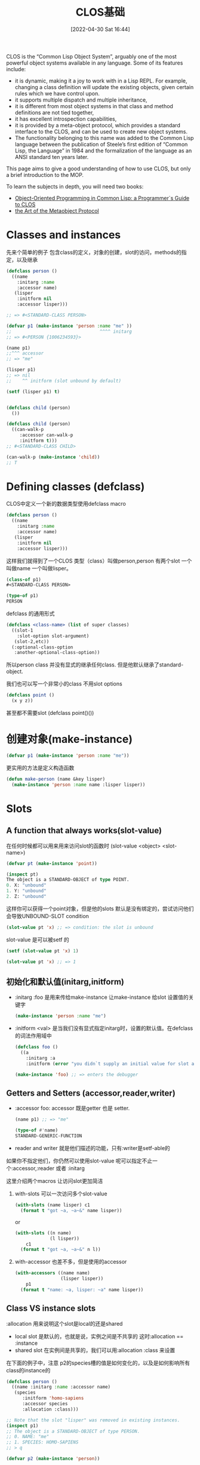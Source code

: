 #+startup: latexpreview
#+OPTIONS: author:nil ^:{}
#+HUGO_BASE_DIR: ~/Documents/myblog
#+HUGO_SECTION: /posts/2022/04
#+HUGO_CUSTOM_FRONT_MATTER: :toc true :math true
#+HUGO_AUTO_SET_LASTMOD: t
#+HUGO_PAIRED_SHORTCODES: admonition
#+HUGO_DRAFT: false
#+DATE: [2022-04-30 Sat 16:44]
#+TITLE: CLOS基础
#+HUGO_TAGS: common-lisp clos
#+HUGO_CATEGORIES: lisp
#+DESCRIPTION: "Common Lisp Object System 的使用"
#+begin_export html
<!--more-->
#+end_export

CLOS is the “Common Lisp Object System”, arguably one of the most powerful object systems available in any language.
Some of its features include:

+ it is dynamic, making it a joy to work with in a Lisp REPL. For example, changing a class definition will update the existing objects, given certain rules which we have control upon.
+ it supports multiple dispatch and multiple inheritance,
+ it is different from most object systems in that class and method definitions are not tied together,
+ it has excellent introspection capabilities,
+ it is provided by a meta-object protocol, which provides a standard interface to the CLOS, and can be used to create new object systems.
+ The functionality belonging to this name was added to the Common Lisp language between the publication of Steele’s first edition of “Common Lisp, the Language” in 1984 and the formalization of the language as an ANSI standard ten years later.

This page aims to give a good understanding of how to use CLOS, but only a brief introduction to the MOP.

To learn the subjects in depth, you will need two books:
+ [[http://www.communitypicks.com/r/lisp/s/17592186046723-object-oriented-programming-in-common-lisp-a-programmer][Object-Oriented Programming in Common Lisp: a Programmer`s Guide to CLOS]]
+ [[http://www.communitypicks.com/r/lisp/s/17592186045709-the-art-of-the-metaobject-protocol][the Art of the Metaobject Protocol]]

* Classes and instances 
先来个简单的例子 包含class的定义，对象的创建，slot的访问，methods的指定，以及继承
#+begin_src lisp
  (defclass person ()
    ((name
      :initarg :name
      :accessor name)
     (lisper
      :initform nil
      :accessor lisper)))

  ;; => #<STANDARD-CLASS PERSON>

  (defvar p1 (make-instance 'person :name "me" ))
  ;;                                 ^^^^ initarg
  ;; => #<PERSON {1006234593}>

  (name p1)
  ;;^^^ accessor
  ;; => "me"

  (lisper p1)
  ;; => nil
  ;;    ^^ initform (slot unbound by default)

  (setf (lisper p1) t)


  (defclass child (person)
    ())

  (defclass child (person)
    ((can-walk-p
       :accessor can-walk-p
       :initform t)))
  ;; #<STANDARD-CLASS CHILD>

  (can-walk-p (make-instance 'child))
  ;; T
#+end_src

* Defining classes (defclass)
CLOS中定义一个新的数据类型使用defclass macro
#+begin_src lisp
  (defclass person ()
    ((name
      :initarg :name
      :accessor name)
     (lisper
      :initform nil
      :accessor lisper)))
#+end_src

这样我们就得到了一个CLOS 类型（class）叫做person,person 有两个slot 一个叫做name 一个叫做lisper。
#+begin_src lisp
  (class-of p1)
  #<STANDARD-CLASS PERSON>

  (type-of p1)
  PERSON
#+end_src

defclass 的通用形式
#+begin_src lisp
  (defclass <class-name> (list of super classes)
    ((slot-1
      :slot-option slot-argument)
     (slot-2,etc))
    (:optional-class-option
     :another-optional-class-option))
#+end_src

所以person class 并没有显式的继承任何class. 但是他默认继承了standard-object.

我们也可以写一个非常小的class 不用slot options
#+begin_src lisp
  (defclass point ()
    (x y z))
#+end_src
甚至都不需要slot (defclass point()())

* 创建对象(make-instance)
#+begin_src lisp
  (defvar p1 (make-instance 'person :name "me"))
#+end_src
更实用的方法是定义构造函数
#+begin_src lisp
  (defun make-person (name &key lisper)
    (make-instance 'person :name name :lisper lisper))
#+end_src

* Slots
** A function that always works(slot-value)
在任何时候都可以用来用来访问slot的函数时 (slot-value <object> <slot-name>)
#+begin_src lisp
  (defvar pt (make-instance 'point))

  (inspect pt)
  The object is a STANDARD-OBJECT of type POINT.
  0. X: "unbound"
  1. Y: "unbound"
  2. Z: "unbound"
#+end_src
这样你可以获得一个point对象，但是他的slots 默认是没有绑定的，尝试访问他们会导致UNBOUND-SLOT condition
#+begin_src lisp
  (slot-value pt 'x) ;; => condition: the slot is unbound
#+end_src

slot-value 是可以被setf 的
#+begin_src lisp
  (setf (slot-value pt 'x) 1)

  (slot-value pt 'x) ;; => 1
#+end_src
** 初始化和默认值(initarg,initform)
+ :initarg :foo 是用来传给make-instance 让make-instance 给slot 设置值的关键字
  #+begin_src lisp
    (make-instance 'person :name "me")
  #+end_src

+ :initform <val> 是当我们没有显式指定initarg时，设置的默认值。在defclass的词法作用域中
  #+begin_src lisp
    (defclass foo ()
      ((a
        :initarg :a
        :initform (error "you didn`t supply an initial value for slot a"))))

    (make-instance 'foo) ;; => enters the debugger
  #+end_src

** Getters and Setters (accessor,reader,writer)
+ :accessor foo: accessor 既是getter 也是 setter.
  #+begin_src lisp
    (name p1) ;; => "me"

    (type-of #'name)
    STANDARD-GENERIC-FUNCTION
  #+end_src
+ reader and writer 就是他们描述的功能，只有:writer是setf-able的 
如果你不指定他们，你仍然可以使用slot-value
呢可以指定不止一个:accessor,:reader 或者 :initarg

这里介绍两个macros 让访问slot更加简洁

1. with-slots 可以一次访问多个slot-value
   #+begin_src lisp
     (with-slots (name lisper) c1
       (format t "got ~a, ~a~&" name lisper))
   #+end_src
   or
   #+begin_src lisp
     (with-slots ((n name)
                  (l lisper))
         c1
       (format t "got ~a, ~a~&" n l))
   #+end_src
2. with-accessor 也差不多，但是使用的accessor
   #+begin_src lisp
     (with-accessors ((name name)
                      (lisper lisper))
         p1
       (format t "name: ~a, lisper: ~a" name lisper))
   #+end_src
** Class VS instance slots
:allocation 用来说明这个slot是local的还是shared
+ local slot 是默认的，也就是说，实例之间是不共享的 这时:allocation == :instance
+ shared slot 在实例间是共享的，我们可以用:allocation :class 来设置
在下面的例子中，注意 p2的species槽的值是如何变化的，以及是如何影响所有class的instance的
#+begin_src lisp
  (defclass person ()
    ((name :initarg :name :accessor name)
     (species
        :initform 'homo-sapiens
        :accessor species
        :allocation :class)))

  ;; Note that the slot "lisper" was removed in existing instances.
  (inspect p1)
  ;; The object is a STANDARD-OBJECT of type PERSON.
  ;; 0. NAME: "me"
  ;; 1. SPECIES: HOMO-SAPIENS
  ;; > q

  (defvar p2 (make-instance 'person))

  (species p1)
  (species p2)
  ;; HOMO-SAPIENS

  (setf (species p2) 'homo-numericus)
  ;; HOMO-NUMERICUS

  (species p1)
  ;; HOMO-NUMERICUS

  (species (make-instance 'person))
  ;; HOMO-NUMERICUS

  (let ((temp (make-instance 'person)))
      (setf (species temp) 'homo-lisper))
  ;; HOMO-LISPER
  (species (make-instance 'person))
  ;; HOMO-LISPER
#+end_src

** Slot documentation
任何slot 都可以接受一个:documentation option
** Slot type
:type 用来检查slot的类型，但是只有很少一部分的实现支持:type 类型检查
* find-class,class-name,class-of
#+begin_src lisp
  (find-class 'point)
  ;; #<STANDARD-CLASS POINT 275B78DC>

  (class-name (find-class 'point))
  ;; POINT

  (class-of my-point)
  ;; #<STANDARD-CLASS POINT 275B78DC>

  (typep my-point (class-of my-point))
  ;; T
#+end_src
* Subclasses 和 inheritance
child 是 person 的子类, 所有object 都继承自standard-object and t.
所有child instance 也是 person 的 instance
#+begin_src lisp
  (type-of cl)
  ;; child

  (subtypep (type of cl) 'person)
  ;; T

  (ql:quickload "closer-mop")
  ;; ...

  (closer-mop:subclassp (class-of cl) 'person)
#+end_src
一个subclass 继承了他所有的 parents` 的slots, 并且，他可以覆盖父类们的任何slot options.

child class的优先级是这样的
#+begin_src lisp
  child <- person <-- standard-object <- t
#+end_src
我们可以用closer-mop:class-precedence-list 去查看
#+begin_src lisp
  (closer-mop:class-precedence-list (class-of c1))
  ;; (#<standard-class child>
  ;;  #<standard-class person>
  ;;  #<standard-class standard-object>
  ;;  #<sb-pcl::slot-class sb-pcl::slot-object>
  ;;  #<sb-pcl:system-class t>)
#+end_src

但是child的直接父类只是
#+begin_src lisp
  (closer-mop:class-direct-superclasses (class-of c1))
  ;; (#<standard-class person>)
#+end_src
我们还可以用更多的方法来inspect classes,比如class-direct-[subclasses, slots, default-initargs]

slots 以如下方式结合

+ :accessor and :reader are combined by the union of accessors and readers from all the inherited slots.
+ :initarg: the union of initialization arguments from all the inherited slots.

+ :initform: we get the most specific default initial value form, i.e. the first :initform for that slot in the precedence list.

+ :allocation is not inherited. It is controlled solely by the class being defined and defaults to :instance.

* Multiple inheritance
#+begin_src lisp
  (defclass baby (child person)
    ())
#+end_src

现代语言不提倡多重继承

* Redefining and changing a class
这一节简短的包含两个话题
+ 重定义已经存在的class
+ 改变已经一个class 的instance

要重定义一个class,只需要在执行榆次defclass, 他会替换所有的旧的定义，包括实例，继承。
#+begin_src lisp
  (defclass person ()
    ((name
      :initarg :name
      :accessor name)
     (lisper
      :initform nil
      :accessor lisper)))

  (setf pl (make-instance 'person :name "me"))
#+end_src
changing,adding,removing slots...

#+begin_src lisp
  (lisper p1)
  ;; NIL

  (defclass person ()
    ((name
      :initarg :name
      :accessor name)
     (lisper
      :initform t        ;; <-- from nil to t
      :accessor lisper)))

  (lisper p1)
  ;; NIL (of course!)

  (lisper (make-instance 'person :name "You"))
  ;; T

  (defclass person ()
    ((name
      :initarg :name
      :accessor name)
     (lisper
      :initform nil
      :accessor lisper)
     (age               ;; <-- new slot
      :initarg :arg
      :initform 18      ;; <-- default value
      :accessor age)))

  (age p1)
  ;; => 18. Correct. This is the default initform for this new slot.

  (slot-value p1 'bwarf)
  ;; => "the slot bwarf is missing from the object #<person…>"

  (setf (age p1) 30)
  (age p1) ;; => 30

  (defclass person ()
    ((name
      :initarg :name
      :accessor name)))

  (slot-value p1 'lisper) ;; => slot lisper is missing.
  (lisper p1) ;; => there is no applicable method for the generic function lisper when called with arguments #(lisper).
#+end_src

要改变一个实例的class, 可以使用change-class:
#+begin_src lisp
  (change-class p1 'child)

  ;; we can also set slots of the new class:
  (change p1 'child :can-walk-p nil)

  (class-of p1)
  ;; #<STANDARD-CLASS CHILD>

  (can-walk-p p1)
  ;; T
#+end_src
* Pretty printing
每次我们打印一个object 我们会获得一个这样的输出
#+begin_src lisp
  #<PERSON {1006234593}>
#+end_src
如果想要更多的信息，比如
#+begin_src lisp
  #<PERSON me lisper: t>
#+end_src
要想更加好看的打印可以指定 class 的 generic print-object 方法
#+begin_src lisp
  (defmethod print-object ((obj person) stream)
    (print-unreadable-object (obj stream :type t)
      (with-accessors ((name name)
                       (lisper lisper))
          obj
        (format stream "~a, lisper: ~a" name lisper))))
  p1
  ;; #<PERSON me, lisper: T>
#+end_src
print-unreadable-object 打印#<...>, 这表明 object 的reader无法再深入的读取. :type t 参数要求答应object-type的前缀，也就是 PERSON. 没有它我们会得到 #<me,lisper: T>
我们使用了with-accessors macro,但是对于简单的情况这样做就可以了的
#+begin_src lisp
  (defmethod print-object ((obj person) stream)
    (print-unreadable-object (obj stream :type t)
      (format stream "~a, lisper: ~a" (name obj) (lisper obj))))
#+end_src

#+attr_shortcode: :type warning :title warning :open true
#+begin_admonition
尝试访问一个没有被绑定的slot会导致错误，所以应该先使用slot-boundp判断
#+end_admonition
下面的代码重现了默认的打印方式
#+begin_src lisp
  (defmethod print-object ((obj person) stream)
    (print-unreadable-object (obj stream :type t :identity t)))
#+end_src
这里:identity为t时将会打印地址

* Classes of traditional lisp types
这节不是很明白贴出原文地址吧
[[https://lispcookbook.github.io/cl-cookbook/clos.html#classes-of-traditional-lisp-types][Classes of traditional lisp types]]

* Introspection
其实Introspection就是各种判断CLOS instance内部结构的断言函数，如果你需要非常了解这些函数的话推荐去看看[[https://github.com/pcostanza/closer-mop][closer-mop]] 库和[[https://clos-mop.hexstreamsoft.com/][CLOS & MOP specifications]]
这里列出一些函数
#+begin_src lisp
  closer-mop:class-default-initargs
  closer-mop:class-direct-default-initargs
  closer-mop:class-direct-slots
  closer-mop:class-direct-subclasses
  closer-mop:class-direct-superclasses
  closer-mop:class-precedence-list
  closer-mop:class-slots
  closer-mop:classp
  closer-mop:extract-lambda-list
  closer-mop:extract-specializer-names
  closer-mop:generic-function-argument-precedence-order
  closer-mop:generic-function-declarations
  closer-mop:generic-function-lambda-list
  closer-mop:generic-function-method-class
  closer-mop:generic-function-method-combination
  closer-mop:generic-function-methods
  closer-mop:generic-function-name
  closer-mop:method-combination
  closer-mop:method-function
  closer-mop:method-generic-function
  closer-mop:method-lambda-list
  closer-mop:method-specializers
  closer-mop:slot-definition
  closer-mop:slot-definition-allocation
  closer-mop:slot-definition-initargs
  closer-mop:slot-definition-initform
  closer-mop:slot-definition-initfunction
  closer-mop:slot-definition-location
  closer-mop:slot-definition-name
  closer-mop:slot-definition-readers
  closer-mop:slot-definition-type
  closer-mop:slot-definition-writers
  closer-mop:specializer-direct-generic-functions
  closer-mop:specializer-direct-methods
  closer-mop:standard-accessor-method
#+end_src

* See also
** defclass/std: write shorter classes
defclass/std 提供了一个简写defclass的macro
默认他会提供一个initarg 和一个绑定为nil的initform 给你的slot定义 
比如
#+begin_src lisp
  (defclass/std example()
    ((slot1 slot2 slot3)))
#+end_src
会被展开为
#+begin_src lisp
  (defclass example()
    ((slot1
      :accessor slot1
      :initarg :slot1
      :initform nil)
     (slot2
      :accessor slot2
      :initarg :slot2
      :initform nil)

     (slot3
      :accessor slot3
      :initarg :slot3
      :initform nil)))
#+end_src

他很方便灵活，但是common lisp 社区很少使用他，你可以自行决定是否使用他

* Methods
** 先来个潜入
之前有过person 和 child 类的定义
#+begin_src lisp
  (defclass person()
    ((name
      :initarg :name
      :accessor name)))
  (defclass child (person)
    ())

  (setf p1 (make-instance 'person :name "me"))
  (setf p2 (make-instance 'child :name "Alice"))

#+end_src

#+begin_src lisp
  (defmethod greet (obj)
    (format t "Are you a person ? You are a ~a.~&" (type-of obj)))
  ;; style-warning: Implicitly creating new generic function common-lisp-user::greet.
  ;; #<STANDARD-METHOD GREET (t) {1008EE4603}>

  (greet :anything)
  ;; Are you a person ? You are a KEYWORD.
  ;; NIL
  (greet p1)
  ;; Are you a person ? You are a PERSON.

  (defgeneric greet (obj)
    (:documentation "say hello"))
  ;; STYLE-WARNING: redefining COMMON-LISP-USER::GREET in DEFGENERIC
  ;; #<STANDARD-GENERIC-FUNCTION GREET (2)>

  (defmethod greet ((obj person))
    (format t "Hello ~a !~&" (name obj)))
  ;; #<STANDARD-METHOD GREET (PERSON) {1007C26743}>

  (greet p1) ;; => "Hello me !"
  (greet c1) ;; => "Hello Alice !"

  (defmethod greet ((obj child))
    (format t "ur so cute~&"))
  ;; #<STANDARD-METHOD GREET (CHILD) {1008F3C1C3}>

  (greet p1) ;; => "Hello me !"
  (greet c1) ;; => "ur so cute"

  ;;;;;;;;;;;;;;;;;;;;;;;;;;;;;;;;;;;;;;;;;;;;;;
  ;;; Method combination: before, after, around.
  ;;;;;;;;;;;;;;;;;;;;;;;;;;;;;;;;;;;;;;;;;;;;;;

  (defmethod greet :before ((obj person))
    (format t "-- before person~&"))
  #<STANDARD-METHOD GREET :BEFORE (PERSON) {100C94A013}>

  (greet p1)
  ;; -- before person
  ;; Hello me

  (defmethod greet :before ((obj child))
    (format t "-- before child~&"))
  ;; #<STANDARD-METHOD GREET :BEFORE (CHILD) {100AD32A43}>
  (greet c1)
  ;; -- before child
  ;; -- before person
  ;; ur so cute

  (defmethod greet :after ((obj person))
    (format t "-- after person~&"))
  ;; #<STANDARD-METHOD GREET :AFTER (PERSON) {100CA2E1A3}>
  (greet p1)
  ;; -- before person
  ;; Hello me
  ;; -- after person

  (defmethod greet :after ((obj child))
    (format t "-- after child~&"))
  ;; #<STANDARD-METHOD GREET :AFTER (CHILD) {10075B71F3}>
  (greet c1)
  ;; -- before child
  ;; -- before person
  ;; ur so cute
  ;; -- after person
  ;; -- after child

  (defmethod greet :around ((obj child))
    (format t "Hello my dear~&"))
  ;; #<STANDARD-METHOD GREET :AROUND (CHILD) {10076658E3}>
  (greet c1) ;; Hello my dear


  ;; call-next-method

  (defmethod greet :around ((obj child))
    (format t "Hello my dear~&")
    (when (next-method-p)
      (call-next-method)))
  ;; #<standard-method greet :around (child) {100AF76863}>
  
  (greet c1)
  ;; Hello my dear
  ;; -- before child
  ;; -- before person
  ;; ur so cute
  ;; -- after person
  ;; -- after child

  ;;;;;;;;;;;;;;;;;
  ;; Adding in &key
  ;;;;;;;;;;;;;;;;;

  ;; In order to add "&key" to our generic method, we need to remove its definition first.
  (fmakunbound 'greet)  ;; with Slime: C-c C-u (slime-undefine-function)
  (defmethod greet ((obj person) &key talkative)
    (format t "Hello ~a~&" (name obj))
    (when talkative
      (format t "blah")))

  (defgeneric greet (obj &key &allow-other-keys)
    (:documentation "say hi"))

  (defmethod greet (obj &key &allow-other-keys)
    (format t "Are you a person ? You are a ~a.~&" (type-of obj)))

  (defmethod greet ((obj person) &key talkative &allow-other-keys)
    (format t "Hello ~a !~&" (name obj))
    (when talkative
      (format t "blah")))

  (greet p1 :talkative t) ;; ok
  (greet p1 :foo t) ;; still ok


  ;;;;;;;;;;;;;;;;;;;;;;;

  (defgeneric greet (obj)
    (:documentation "say hello")
    (:method (obj)
      (format t "Are you a person ? You are a ~a~&." (type-of obj)))
    (:method ((obj person))
      (format t "Hello ~a !~&" (name obj)))
    (:method ((obj child))
      (format t "ur so cute~&")))

  ;;;;;;;;;;;;;;;;
  ;;; Specializers
  ;;;;;;;;;;;;;;;;

  (defgeneric feed (obj meal-type)
    (:method (obj meal-type)
      (declare (ignorable meal-type))
      (format t "eating~&")))

  (defmethod feed (obj (meal-type (eql :dessert)))
      (declare (ignorable meal-type))
      (format t "mmh, dessert !~&"))

  (feed c1 :dessert)
  ;; mmh, dessert !

  (defmethod feed ((obj child) (meal-type (eql :soup)))
      (declare (ignorable meal-type))
      (format t "bwark~&"))

  (feed p1 :soup)
  ;; eating
  (feed c1 :soup)
  ;; bwark
#+end_src
** Generic functions (defgeneric,defmethod)
在lisp方法中 generic function 是一个相关联的方法集合。所有同名的方法都属于同一个generic function
defmethod 和 defun 很相似。他将函数名和函数体相关联，但是函数体只有当参数的类型和lambda list定义的类型相匹配时才会被执行。
他们可以有optional,keyword 和 &rest参数
#+attr_shortcode: :type tip :title lambda list :open true
#+begin_admonition
lambda list 其实就是参数列表
#+end_admonition
defgeneric 用来定义generic function, 如果我们使用defmethod 的时候没有对应的defgeneric时，一个generic function就会被自动创建

使用defgenerics 是一个好习惯，我们可以添加默认的实现，甚至是documentation
#+begin_src lisp
  (defgeneric greet (obj)
    (:documentation "says hi")
    (:method (obj)
             (format t "Hi")))
#+end_src

一个方法的lambda list 所需要的参数可能有三种形式
1. a simple variable:
   #+begin_src lisp
     (defmethod greet (foo)
       ...)
   #+end_src
   这个method 可以接受任何的参数
2. 一个variable 和一个specializer
   #+begin_src lisp
     (defmethod greet ((foo person))
       ...)
   #+end_src
   在这种情况下，foo 被绑定只有特定的class 比如person 和其 subclass才能使用这个方法
如果参数与specializer不匹配，那么就会报错 
对于optional &key 参数我们不能使用specialize

3. a variable 和一个eql specializer
   #+begin_src lisp
     (defmethod feed ((obj child) (meal-type (eql :soup)))
       (declare (ignorable meal-type))
       (format t "bwark~&"))
     (feed cl :soup)
     ;; "bwark"
   #+end_src

你可以定义很多同名的函数，只要他们的specializers不同。系统会选择最具体的函数进行调用。通用函数调用的优先级是
1. 参数决定了一个或多个可用方法，如果在调用中的参数和参数的specializers匹配，那么参数可用
2. 如果没有可用方法，就会报错. 如果只有一个，立刻调用
3. 如果多于一个，最具体的会被调用。
4. 最具体可用的方法由传入参数所属类别的优先级决定。由左往右审视参数。如果有一个可用方法的第一个参数，此参数特化给某个类，其类的优先级高于其它可用方法的第一个参数，则此方法就是最具体的可用方法。平手时比较第二个参数，以此类推。

#+attr_shortcode: :type note :title notes :open true
#+begin_admonition
+ It is an error to define a method with the same function name as an ordinary function. If you really want to do that, use the shadowing mechanism.

+ To add or remove keys or rest arguments to an existing generic method’s lambda list, you will need to delete its declaration with fmakunbound (or C-c C-u (slime-undefine-function) with the cursor on the function in Slime) and start again. Otherwise, you’ll see:

+ Methods can be redefined (exactly as for ordinary functions).

+ The order in which methods are defined is irrelevant, although any classes on which they specialize must already exist.

+ An unspecialized argument is more or less equivalent to being specialized on the class t. The only difference is that all specialized arguments are implicitly taken to be “referred to” (in the sense of declare ignore.)

+ Each defmethod form generates (and returns) a CLOS instance, of class standard-method.

+ An eql specializer won’t work as is with strings. Indeed, strings need equal or equalp to be compared. But, we can assign our string to a variable and use the variable both in the eql specializer and for the function call.

+ All the methods with the same function name belong to the same generic function.

+ All slot accessors and readers defined by defclass are methods. They can override or be overridden by other methods on the same generic function.
#+end_admonition

* Multimethods
mutlimethods 显式的指出，函数的parameters不止一个。而且我们很难确定他到底属于那个class
#+begin_src lisp
  (defgeneric hug (a b)
    (:documentation "Hug between two persons"))

  (defmethod hug ((a person) (b person))
    :person-person-hug)


  (defmethod hug ((a person) (b child)) :person-child-hug) #+end_src
* 控制setters (setf-ing methods)
在lisp 中，我们可以定义setf counterparts of functions or methods. 我们可能想在如何更新object上 获得更多的控制
#+begin_src lisp
  (defmethod (setf name) (new-val (obj person))
    (if (equalp new-val "jame bond")
        (format t "Dude that`s not possible.~&")
      (setf (slot-value obj 'name) new-val)))

  (setf (name p1) "james bond") ;; -> no rename
#+end_src
* Dispatch mechanism and next methods
这段不讲了，现代语言用的不多，感觉有点糟粕了。有兴趣自己去看吧
[[https://lispcookbook.github.io/cl-cookbook/clos.html#dispatch-mechanism-and-next-methods][Dispatch mechanism and next methods]]
* Method qualifiers (before,after,around)
这个也是牛牛牛，但是我学过的语言都没这个。也是自己去看吧
[[https://lispcookbook.github.io/cl-cookbook/clos.html#method-qualifiers-before-after-around][Method qualifiers]]
* Other method combinations
这个更离谱，自己去看
[[https://lispcookbook.github.io/cl-cookbook/clos.html#other-method-combinations][other method combinations]]
